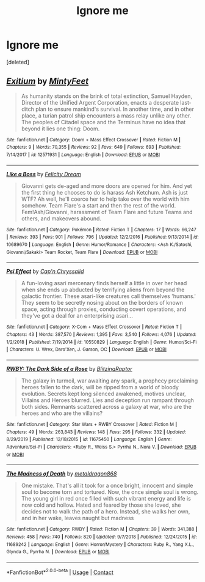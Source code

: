 #+TITLE: Ignore me

* Ignore me
:PROPERTIES:
:Score: 1
:DateUnix: 1609071116.0
:DateShort: 2020-Dec-27
:FlairText: Misc
:END:
[deleted]


** [[https://www.fanfiction.net/s/12571931/1/][*/Exitium/*]] by [[https://www.fanfiction.net/u/2819496/MintyFeet][/MintyFeet/]]

#+begin_quote
  As humanity stands on the brink of total extinction, Samuel Hayden, Director of the Unified Argent Corporation, enacts a desperate last-ditch plan to ensure mankind's survival. In another time, and in other place, a turian patrol ship encounters a mass relay unlike any other. The peoples of Citadel space and the Terminus have no idea that beyond it lies one thing: Doom.
#+end_quote

^{/Site/:} ^{fanfiction.net} ^{*|*} ^{/Category/:} ^{Doom} ^{+} ^{Mass} ^{Effect} ^{Crossover} ^{*|*} ^{/Rated/:} ^{Fiction} ^{M} ^{*|*} ^{/Chapters/:} ^{9} ^{*|*} ^{/Words/:} ^{70,355} ^{*|*} ^{/Reviews/:} ^{92} ^{*|*} ^{/Favs/:} ^{649} ^{*|*} ^{/Follows/:} ^{693} ^{*|*} ^{/Published/:} ^{7/14/2017} ^{*|*} ^{/id/:} ^{12571931} ^{*|*} ^{/Language/:} ^{English} ^{*|*} ^{/Download/:} ^{[[http://www.ff2ebook.com/old/ffn-bot/index.php?id=12571931&source=ff&filetype=epub][EPUB]]} ^{or} ^{[[http://www.ff2ebook.com/old/ffn-bot/index.php?id=12571931&source=ff&filetype=mobi][MOBI]]}

--------------

[[https://www.fanfiction.net/s/10689670/1/][*/Like a Boss/*]] by [[https://www.fanfiction.net/u/262184/Felicity-Dream][/Felicity Dream/]]

#+begin_quote
  Giovanni gets de-aged and more doors are opened for him. And yet the first thing he chooses to do is harass Ash Ketchum. Ash is just WTF? Ah well, he'll coerce her to help take over the world with him somehow. Team Flare's a start and then the rest of the world. Fem!Ash/Giovanni, harassment of Team Flare and future Teams and others, and makeovers abound.
#+end_quote

^{/Site/:} ^{fanfiction.net} ^{*|*} ^{/Category/:} ^{Pokémon} ^{*|*} ^{/Rated/:} ^{Fiction} ^{T} ^{*|*} ^{/Chapters/:} ^{17} ^{*|*} ^{/Words/:} ^{66,247} ^{*|*} ^{/Reviews/:} ^{393} ^{*|*} ^{/Favs/:} ^{901} ^{*|*} ^{/Follows/:} ^{796} ^{*|*} ^{/Updated/:} ^{12/2/2016} ^{*|*} ^{/Published/:} ^{9/13/2014} ^{*|*} ^{/id/:} ^{10689670} ^{*|*} ^{/Language/:} ^{English} ^{*|*} ^{/Genre/:} ^{Humor/Romance} ^{*|*} ^{/Characters/:} ^{<Ash} ^{K./Satoshi,} ^{Giovanni/Sakaki>} ^{Team} ^{Rocket,} ^{Team} ^{Flare} ^{*|*} ^{/Download/:} ^{[[http://www.ff2ebook.com/old/ffn-bot/index.php?id=10689670&source=ff&filetype=epub][EPUB]]} ^{or} ^{[[http://www.ff2ebook.com/old/ffn-bot/index.php?id=10689670&source=ff&filetype=mobi][MOBI]]}

--------------

[[https://www.fanfiction.net/s/10550829/1/][*/Psi Effect/*]] by [[https://www.fanfiction.net/u/235984/Cap-n-Chryssalid][/Cap'n Chryssalid/]]

#+begin_quote
  A fun-loving asari mercenary finds herself a little in over her head when she ends up abducted by terrifying aliens from beyond the galactic frontier. These asari-like creatures call themselves 'humans.' They seem to be secretly nosing about on the borders of known space, acting through proxies, conducting covert operations, and they've got a deal for an enterprising asari...
#+end_quote

^{/Site/:} ^{fanfiction.net} ^{*|*} ^{/Category/:} ^{X-Com} ^{+} ^{Mass} ^{Effect} ^{Crossover} ^{*|*} ^{/Rated/:} ^{Fiction} ^{T} ^{*|*} ^{/Chapters/:} ^{43} ^{*|*} ^{/Words/:} ^{387,570} ^{*|*} ^{/Reviews/:} ^{1,395} ^{*|*} ^{/Favs/:} ^{3,540} ^{*|*} ^{/Follows/:} ^{4,076} ^{*|*} ^{/Updated/:} ^{1/2/2018} ^{*|*} ^{/Published/:} ^{7/19/2014} ^{*|*} ^{/id/:} ^{10550829} ^{*|*} ^{/Language/:} ^{English} ^{*|*} ^{/Genre/:} ^{Humor/Sci-Fi} ^{*|*} ^{/Characters/:} ^{U.} ^{Wrex,} ^{Daro'Xen,} ^{J.} ^{Garson,} ^{OC} ^{*|*} ^{/Download/:} ^{[[http://www.ff2ebook.com/old/ffn-bot/index.php?id=10550829&source=ff&filetype=epub][EPUB]]} ^{or} ^{[[http://www.ff2ebook.com/old/ffn-bot/index.php?id=10550829&source=ff&filetype=mobi][MOBI]]}

--------------

[[https://www.fanfiction.net/s/11675450/1/][*/RWBY: The Dark Side of a Rose/*]] by [[https://www.fanfiction.net/u/6106345/BlitzingRaptor][/BlitzingRaptor/]]

#+begin_quote
  The galaxy in turmoil, war awaiting any spark, a prophecy proclaiming heroes fallen to the dark, will be ripped from a world of bloody evolution. Secrets kept long silenced awakened, motives unclear, Villains and Heroes blurred. Lies and deception run rampant through both sides. Remnants scattered across a galaxy at war, who are the heroes and who are the villains?
#+end_quote

^{/Site/:} ^{fanfiction.net} ^{*|*} ^{/Category/:} ^{Star} ^{Wars} ^{+} ^{RWBY} ^{Crossover} ^{*|*} ^{/Rated/:} ^{Fiction} ^{M} ^{*|*} ^{/Chapters/:} ^{49} ^{*|*} ^{/Words/:} ^{263,843} ^{*|*} ^{/Reviews/:} ^{148} ^{*|*} ^{/Favs/:} ^{295} ^{*|*} ^{/Follows/:} ^{332} ^{*|*} ^{/Updated/:} ^{8/29/2019} ^{*|*} ^{/Published/:} ^{12/18/2015} ^{*|*} ^{/id/:} ^{11675450} ^{*|*} ^{/Language/:} ^{English} ^{*|*} ^{/Genre/:} ^{Adventure/Sci-Fi} ^{*|*} ^{/Characters/:} ^{<Ruby} ^{R.,} ^{Weiss} ^{S.>} ^{Pyrrha} ^{N.,} ^{Nora} ^{V.} ^{*|*} ^{/Download/:} ^{[[http://www.ff2ebook.com/old/ffn-bot/index.php?id=11675450&source=ff&filetype=epub][EPUB]]} ^{or} ^{[[http://www.ff2ebook.com/old/ffn-bot/index.php?id=11675450&source=ff&filetype=mobi][MOBI]]}

--------------

[[https://www.fanfiction.net/s/11689242/1/][*/The Madness of Death/*]] by [[https://www.fanfiction.net/u/5347696/metaldragon868][/metaldragon868/]]

#+begin_quote
  One mistake. That's all it took for a once bright, innocent and simple soul to become torn and tortured. Now, the once simple soul is wrong. The young girl in red once filled with such vibrant energy and life is now cold and hollow. Hated and feared by those she loved, she decides not to walk the path of a hero. Instead, she walks her own, and in her wake, leaves naught but madness
#+end_quote

^{/Site/:} ^{fanfiction.net} ^{*|*} ^{/Category/:} ^{RWBY} ^{*|*} ^{/Rated/:} ^{Fiction} ^{M} ^{*|*} ^{/Chapters/:} ^{39} ^{*|*} ^{/Words/:} ^{341,388} ^{*|*} ^{/Reviews/:} ^{458} ^{*|*} ^{/Favs/:} ^{740} ^{*|*} ^{/Follows/:} ^{820} ^{*|*} ^{/Updated/:} ^{9/7/2018} ^{*|*} ^{/Published/:} ^{12/24/2015} ^{*|*} ^{/id/:} ^{11689242} ^{*|*} ^{/Language/:} ^{English} ^{*|*} ^{/Genre/:} ^{Horror/Mystery} ^{*|*} ^{/Characters/:} ^{Ruby} ^{R.,} ^{Yang} ^{X.L.,} ^{Glynda} ^{G.,} ^{Pyrrha} ^{N.} ^{*|*} ^{/Download/:} ^{[[http://www.ff2ebook.com/old/ffn-bot/index.php?id=11689242&source=ff&filetype=epub][EPUB]]} ^{or} ^{[[http://www.ff2ebook.com/old/ffn-bot/index.php?id=11689242&source=ff&filetype=mobi][MOBI]]}

--------------

*FanfictionBot*^{2.0.0-beta} | [[https://github.com/FanfictionBot/reddit-ffn-bot/wiki/Usage][Usage]] | [[https://www.reddit.com/message/compose?to=tusing][Contact]]
:PROPERTIES:
:Author: FanfictionBot
:Score: 1
:DateUnix: 1609071148.0
:DateShort: 2020-Dec-27
:END:
